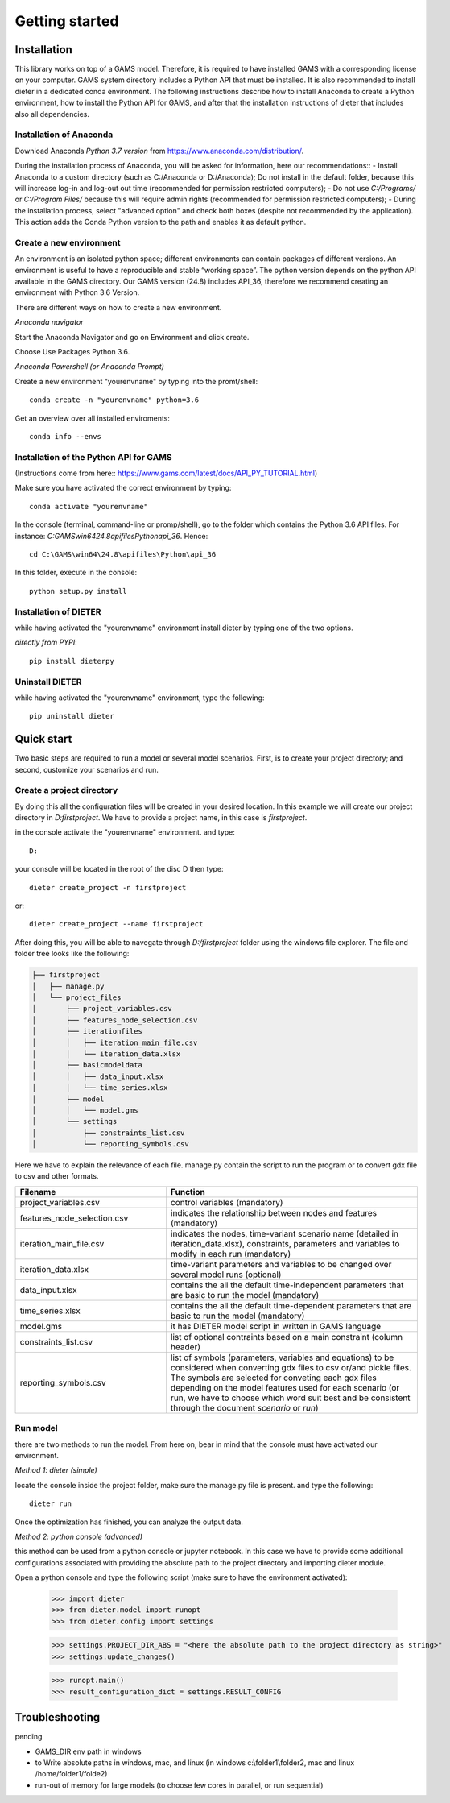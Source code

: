 Getting started
===============

Installation
++++++++++++

This library works on top of a GAMS model. Therefore, it is required to have installed GAMS with a corresponding license on your computer. GAMS system directory includes a Python API that must be installed. It is also recommended to install dieter in a dedicated conda environment. The following instructions describe how to install Anaconda to create a Python environment, how to install the Python API for GAMS, and after that the installation instructions of dieter that includes also all dependencies.

Installation of Anaconda
------------------------

Download Anaconda *Python 3.7 version* from https://www.anaconda.com/distribution/.

During the installation process of Anaconda, you will be asked for information, here our recommendations::
- Install Anaconda to a custom directory (such as C:/Anaconda or D:/Anaconda); Do not install in the default folder, because this will increase log-in and log-out out time (recommended for permission restricted computers);
- Do not use *C:/Programs/* or *C:/Program Files/* because this will require admin rights (recommended for permission restricted computers);
- During the installation process, select "advanced option" and check both boxes (despite not recommended by the application). This action adds the Conda Python version to the path and enables it as default python.

Create a new environment
------------------------

An environment is an isolated python space; different environments can contain packages of different versions. An environment is useful to have a reproducible and stable “working space”. The python version depends on the python API available in the GAMS directory. Our GAMS version (24.8) includes API_36, therefore we recommend creating an environment with Python 3.6 Version.

There are different ways on how to create a new environment.

*Anaconda navigator*

Start the Anaconda Navigator and go on Environment and click create.

Choose Use Packages Python 3.6.

*Anaconda Powershell (or Anaconda Prompt)*

Create a new environment "yourenvname" by typing into the promt/shell::

    conda create -n "yourenvname" python=3.6

Get an overview over all installed enviroments::

    conda info --envs


Installation of the Python API for GAMS
---------------------------------------

(Instructions come from here:: https://www.gams.com/latest/docs/API_PY_TUTORIAL.html)

Make sure you have activated the correct environment by typing::

    conda activate "yourenvname"

In the console (terminal, command-line or promp/shell), go to the folder which contains the Python 3.6 API files. For instance: `C:\GAMS\win64\24.8\apifiles\Python\api_36`. Hence::

    cd C:\GAMS\win64\24.8\apifiles\Python\api_36

In this folder, execute in the console::

    python setup.py install

Installation of DIETER
----------------------

while having activated the "yourenvname" environment install dieter by typing one of the two options.

*directly from PYPI*::

    pip install dieterpy



Uninstall DIETER
----------------

while having activated the "yourenvname" environment, type the following::

    pip uninstall dieter

Quick start
+++++++++++

Two basic steps are required to run a model or several model scenarios. First, is to create your project directory; and second, customize your scenarios and run.

Create a project directory
--------------------------

By doing this all the configuration files will be created in your desired location. In this example we will create our project directory in `D:\firstproject`. We have to provide a project name, in this case is `firstproject`.

in the console activate the "yourenvname" environment. and type::

    D:

your console will be located in the root of the disc D then type::

    dieter create_project -n firstproject

or::

    dieter create_project --name firstproject


After doing this, you will be able to navegate through `D:/firstproject` folder using the windows file explorer. The file and folder tree looks like the following:

.. code-block:: bash

    ├── firstproject
    │   ├── manage.py
    │   └── project_files
    │       ├── project_variables.csv
    │       ├── features_node_selection.csv
    │       ├── iterationfiles
    │       │   ├── iteration_main_file.csv
    │       │   └── iteration_data.xlsx
    │       ├── basicmodeldata
    │       │   ├── data_input.xlsx
    │       │   └── time_series.xlsx
    │       ├── model
    │       │   └── model.gms
    │       └── settings
    │           ├── constraints_list.csv
    │           └── reporting_symbols.csv


Here we have to explain the relevance of each file.
manage.py contain the script to run the program or to convert gdx file to csv and other formats.

.. csv-table::
   :header: "Filename", "Function"
   :widths: 15, 25

    "project_variables.csv", "control variables (mandatory)"
    "features_node_selection.csv", "indicates the relationship between nodes and features (mandatory)"
    "iteration_main_file.csv", "indicates the nodes, time-variant scenario name (detailed in iteration_data.xlsx), constraints, parameters and variables to modify in each run (mandatory)"
    "iteration_data.xlsx", "time-variant parameters and variables to be changed over several model runs (optional)"
    "data_input.xlsx", "contains the all the default time-independent parameters that are basic to run the model (mandatory)"
    "time_series.xlsx", "contains the all the default time-dependent parameters that are basic to run the model (mandatory)"
    "model.gms", "it has DIETER model script in written in GAMS language"
    "constraints_list.csv", "list of optional contraints based on a main constraint (column header)"
    "reporting_symbols.csv", "list of symbols (parameters, variables and equations) to be considered when converting gdx files to csv or/and pickle files. The symbols are selected for conveting each gdx files depending on the model features used for each scenario (or run, we have to choose which word suit best and be consistent through the document `scenario` or `run`)"


Run model
---------

there are two methods to run the model. From here on, bear in mind that the console must have activated our environment.

*Method 1: dieter (simple)*

locate the console inside the project folder, make sure the manage.py file is present. and type the following::

    dieter run

Once the optimization has finished, you can analyze the output data.

*Method 2: python console (advanced)*

this method can be used from a python console or jupyter notebook. In this case we have to provide some additional configurations associated with providing the absolute path to the project directory and importing dieter module.

Open a python console and type the following script (make sure to have the environment activated):


    >>> import dieter
    >>> from dieter.model import runopt
    >>> from dieter.config import settings

    >>> settings.PROJECT_DIR_ABS = "<here the absolute path to the project directory as string>"
    >>> settings.update_changes()

    >>> runopt.main()
    >>> result_configuration_dict = settings.RESULT_CONFIG


Troubleshooting
+++++++++++++++

pending

- GAMS_DIR env path in windows
- to Write absolute paths in windows, mac, and linux (in windows c:\\folder1\\folder2, mac and linux /home/folder1/folde2)
- run-out of memory for large models (to choose few cores in parallel, or run sequential)
